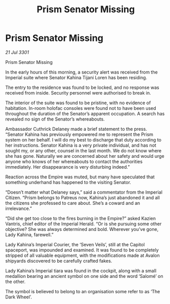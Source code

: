 :PROPERTIES:
:ID:       24a8f986-0ca0-46f0-8360-021d965b6025
:END:
#+title: Prism Senator Missing
#+filetags: :galnet:

* Prism Senator Missing

/21 Jul 3301/

Prism Senator Missing 
 
In the early hours of this morning, a security alert was received from the Imperial suite where Senator Kahina Tijani Loren has been residing. 

The entry to the residence was found to be locked, and no response was received from inside. Security personnel were authorised to break in. 

The interior of the suite was found to be pristine, with no evidence of habitation. In-room holofac consoles were found not to have been used throughout the duration of the Senator’s apparent occupation. A search has revealed no sign of the Senator’s whereabouts.  

Ambassador Cuthrick Delaney made a brief statement to the press. “Senator Kahina has previously empowered me to represent the Prism system on her behalf. I will do my best to discharge that duty according to her instructions. Senator Kahina is a very private individual, and has not sought my, or any other, counsel in the last month. We do not know where she has gone. Naturally we are concerned about her safety and would urge anyone who knows of her whereabouts to contact the authorities immediately. Her disappearance is very disturbing indeed.” 

Reaction across the Empire was muted, but many have speculated that something underhand has happened to the visiting Senator.  

“Doesn’t matter what Delaney says,” said a commentator from the Imperial Citizen. “Prism belongs to Patreus now, Kahina’s just abandoned it and all the citizens she professed to care about. She’s a coward and an irrelevance.” 

“Did she get too close to the fires burning in the Empire?” asked Kazien Vantris, chief editor of the Imperial Herald. “Or is she pursuing some other objective? She was always determined and bold. Wherever you’ve gone, Lady Kahina, farewell.” 

Lady Kahina’s Imperial Courier, the ‘Seven Veils’, still at the Capitol spaceport, was impounded and examined. It was found to be completely stripped of all valuable equipment, with the modifications made at Avalon shipyards discovered to be carefully crafted fakes. 

Lady Kahina’s Imperial tiara was found in the cockpit, along with a small medallion bearing an ancient symbol on one side and the word ‘Salomé’ on the other. 

The symbol is believed to belong to an organisation some refer to as ‘The Dark Wheel’.
